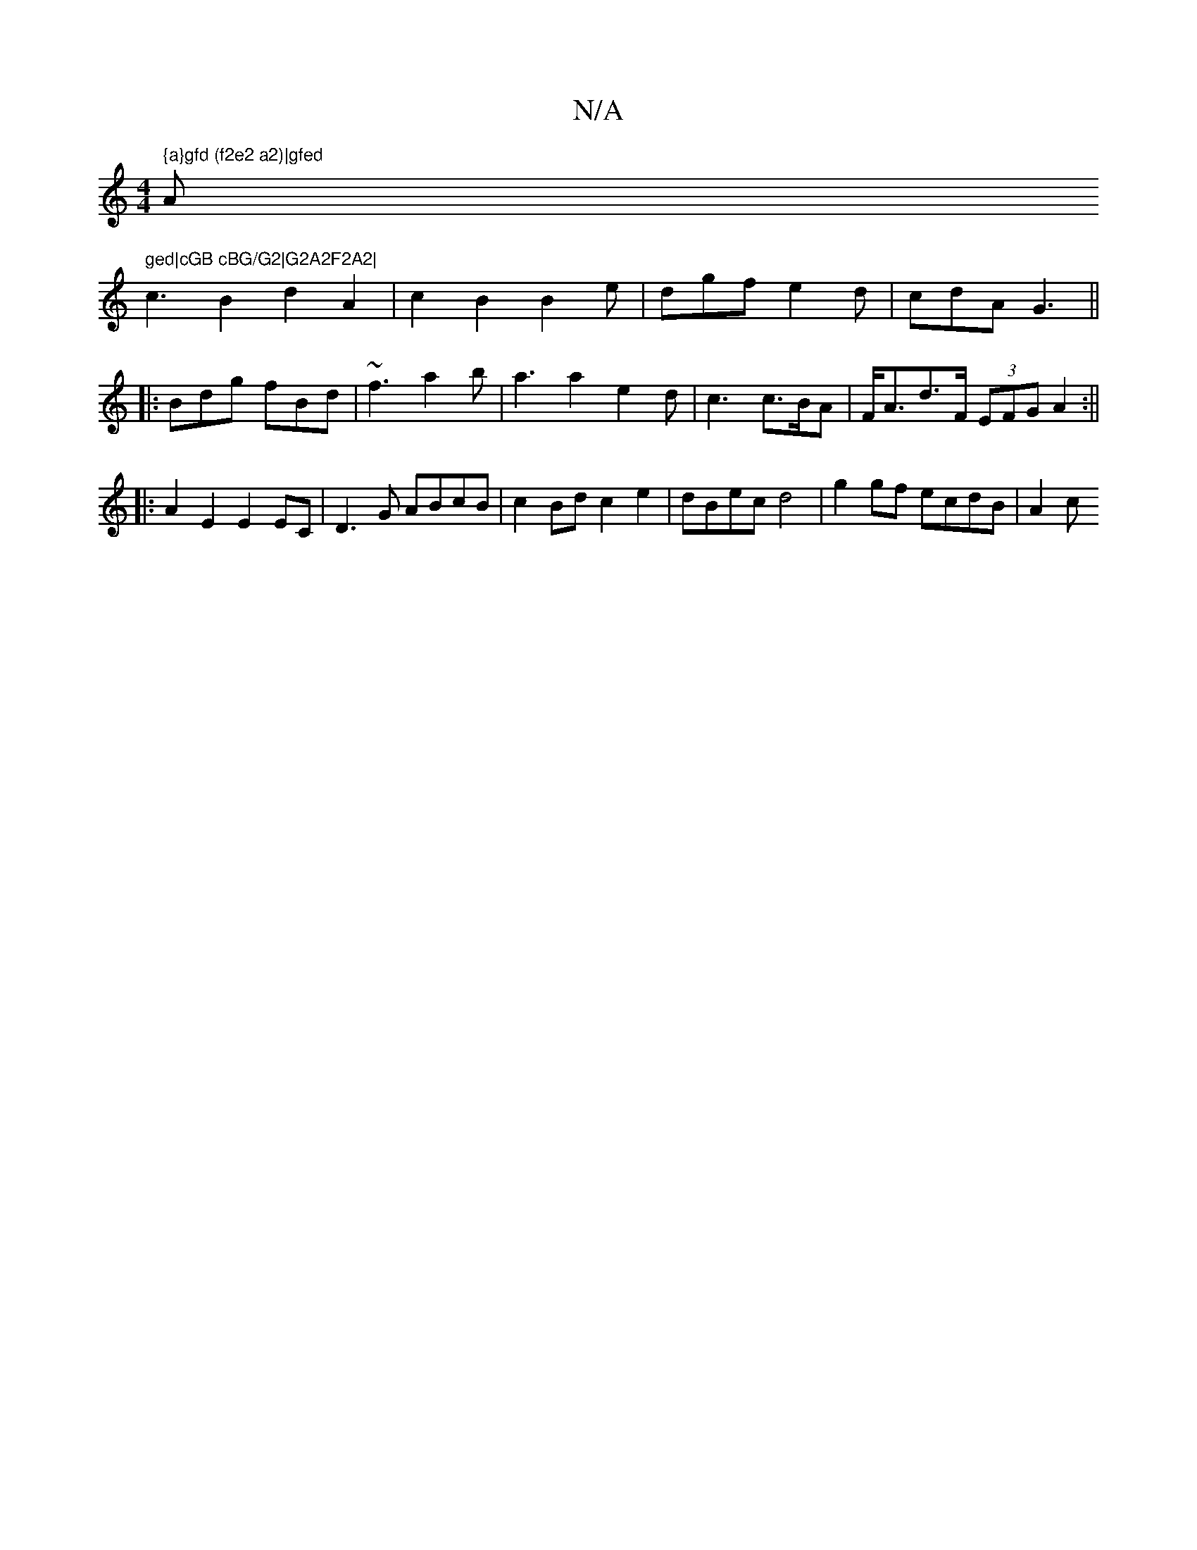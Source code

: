 X:1
T:N/A
M:4/4
R:N/A
K:Cmajor
" {a}gfd (f2e2 a2)|gfed "Am" ged|cGB cBG/G2|G2A2F2A2|
c3B2d2A2|c2B2 B2e|dgf e2d|cdA G3||
|:Bdg fBd|~f3-a2b-|a3 a2 e2d|c3 c>BA|F<Ad>F (3EFG A2:||
||:A2 E2 E2EC|D3G ABcB|c2Bd c2 e2|dBec d4|g2gf ecdB|A2c